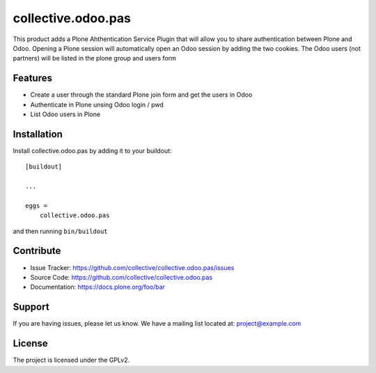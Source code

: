 .. This README is meant for consumption by humans and pypi. Pypi can render rst files so please do not use Sphinx features.
   If you want to learn more about writing documentation, please check out: http://docs.plone.org/about/documentation_styleguide.html
   This text does not appear on pypi or github. It is a comment.

==============================================================================
collective.odoo.pas
==============================================================================

This product adds a Plone Ahthentication Service Plugin that will allow you to share authentication between Plone and Odoo.
Opening a Plone session will automatically open an Odoo session by adding the two cookies.
The Odoo users (not partners) will be listed in the plone group and users form

Features
--------

- Create a user through the standard Plone join form and get the users in Odoo
- Authenticate in Plone unsing Odoo login / pwd
- List Odoo users in Plone


Installation
------------

Install collective.odoo.pas by adding it to your buildout::

    [buildout]

    ...

    eggs =
        collective.odoo.pas


and then running ``bin/buildout``


Contribute
----------

- Issue Tracker: https://github.com/collective/collective.odoo.pas/issues
- Source Code: https://github.com/collective/collective.odoo.pas
- Documentation: https://docs.plone.org/foo/bar


Support
-------

If you are having issues, please let us know.
We have a mailing list located at: project@example.com


License
-------

The project is licensed under the GPLv2.
